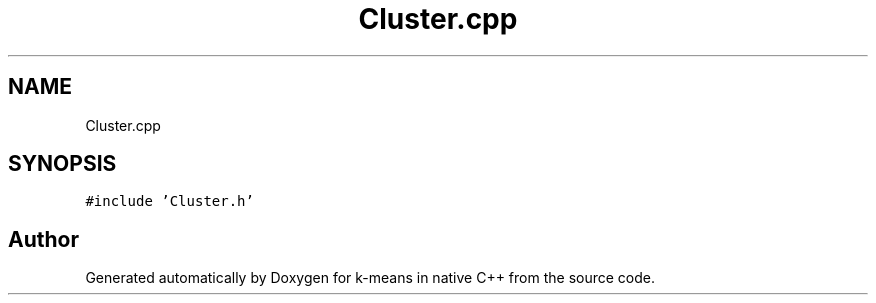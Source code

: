 .TH "Cluster.cpp" 3 "Tue Jul 6 2021" "Version v1.0" "k-means in native C++" \" -*- nroff -*-
.ad l
.nh
.SH NAME
Cluster.cpp
.SH SYNOPSIS
.br
.PP
\fC#include 'Cluster\&.h'\fP
.br

.SH "Author"
.PP 
Generated automatically by Doxygen for k-means in native C++ from the source code\&.
